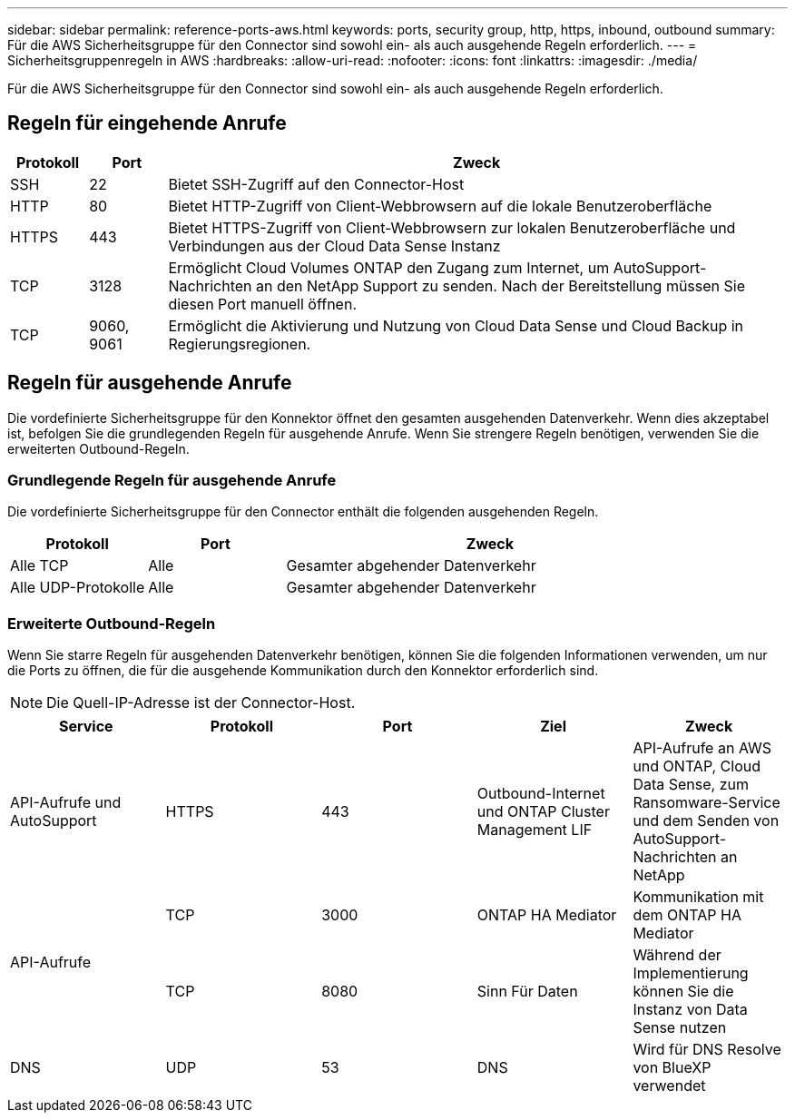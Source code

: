 ---
sidebar: sidebar 
permalink: reference-ports-aws.html 
keywords: ports, security group, http, https, inbound, outbound 
summary: Für die AWS Sicherheitsgruppe für den Connector sind sowohl ein- als auch ausgehende Regeln erforderlich. 
---
= Sicherheitsgruppenregeln in AWS
:hardbreaks:
:allow-uri-read: 
:nofooter: 
:icons: font
:linkattrs: 
:imagesdir: ./media/


[role="lead"]
Für die AWS Sicherheitsgruppe für den Connector sind sowohl ein- als auch ausgehende Regeln erforderlich.



== Regeln für eingehende Anrufe

[cols="10,10,80"]
|===
| Protokoll | Port | Zweck 


| SSH | 22 | Bietet SSH-Zugriff auf den Connector-Host 


| HTTP | 80 | Bietet HTTP-Zugriff von Client-Webbrowsern auf die lokale Benutzeroberfläche 


| HTTPS | 443 | Bietet HTTPS-Zugriff von Client-Webbrowsern zur lokalen Benutzeroberfläche und Verbindungen aus der Cloud Data Sense Instanz 


| TCP | 3128 | Ermöglicht Cloud Volumes ONTAP den Zugang zum Internet, um AutoSupport-Nachrichten an den NetApp Support zu senden. Nach der Bereitstellung müssen Sie diesen Port manuell öffnen. 


| TCP | 9060, 9061 | Ermöglicht die Aktivierung und Nutzung von Cloud Data Sense und Cloud Backup in Regierungsregionen. 
|===


== Regeln für ausgehende Anrufe

Die vordefinierte Sicherheitsgruppe für den Konnektor öffnet den gesamten ausgehenden Datenverkehr. Wenn dies akzeptabel ist, befolgen Sie die grundlegenden Regeln für ausgehende Anrufe. Wenn Sie strengere Regeln benötigen, verwenden Sie die erweiterten Outbound-Regeln.



=== Grundlegende Regeln für ausgehende Anrufe

Die vordefinierte Sicherheitsgruppe für den Connector enthält die folgenden ausgehenden Regeln.

[cols="20,20,60"]
|===
| Protokoll | Port | Zweck 


| Alle TCP | Alle | Gesamter abgehender Datenverkehr 


| Alle UDP-Protokolle | Alle | Gesamter abgehender Datenverkehr 
|===


=== Erweiterte Outbound-Regeln

Wenn Sie starre Regeln für ausgehenden Datenverkehr benötigen, können Sie die folgenden Informationen verwenden, um nur die Ports zu öffnen, die für die ausgehende Kommunikation durch den Konnektor erforderlich sind.


NOTE: Die Quell-IP-Adresse ist der Connector-Host.

[cols="5*"]
|===
| Service | Protokoll | Port | Ziel | Zweck 


| API-Aufrufe und AutoSupport | HTTPS | 443 | Outbound-Internet und ONTAP Cluster Management LIF | API-Aufrufe an AWS und ONTAP, Cloud Data Sense, zum Ransomware-Service und dem Senden von AutoSupport-Nachrichten an NetApp 


.2+| API-Aufrufe | TCP | 3000 | ONTAP HA Mediator | Kommunikation mit dem ONTAP HA Mediator 


| TCP | 8080 | Sinn Für Daten | Während der Implementierung können Sie die Instanz von Data Sense nutzen 


| DNS | UDP | 53 | DNS | Wird für DNS Resolve von BlueXP verwendet 
|===